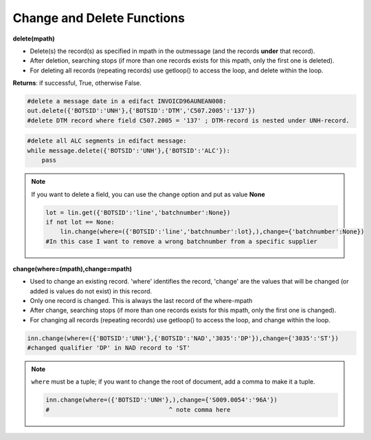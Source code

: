 Change and Delete Functions
===========================

**delete(mpath)**

* Delete(s) the record(s) as specified in mpath in the outmessage (and the records **under** that record).
* After deletion, searching stops (if more than one records exists for this mpath, only the first one is deleted). 
* For deleting all records (repeating records) use getloop() to access the loop, and delete within the loop.

**Returns**: if successful, True, otherwise False.

.. code-block:: python

    #delete a message date in a edifact INVOICD96AUNEAN008:
    out.delete({'BOTSID':'UNH'},{'BOTSID':'DTM','C507.2005':'137'}) 
    #delete DTM record where field C507.2005 = '137' ; DTM-record is nested under UNH-record.

.. code-block:: python

    #delete all ALC segments in edifact message:
    while message.delete({'BOTSID':'UNH'},{'BOTSID':'ALC'}):
        pass

.. note::
    If you want to delete a field, you can use the change option and put as value **None**

    .. code-block:: python

        lot = lin.get({'BOTSID':'line','batchnumber':None})
        if not lot == None:
            lin.change(where=({'BOTSID':'line','batchnumber':lot},),change={'batchnumber':None})
        #In this case I want to remove a wrong batchnumber from a specific supplier

**change(where=(mpath),change=mpath)**

* Used to change an existing record. 'where' identifies the record, 'change' are the values that will be changed (or added is values do not exist) in this record.
* Only one record is changed. This is always the last record of the where-mpath
* After change, searching stops (if more than one records exists for this mpath, only the first one is changed). 
* For changing all records (repeating records) use getloop() to access the loop, and change within the loop.

.. code-block:: python

    inn.change(where=({'BOTSID':'UNH'},{'BOTSID':'NAD','3035':'DP'}),change={'3035':'ST'}) 
    #changed qualifier 'DP' in NAD record to 'ST'

.. note::
    ``where`` must be a tuple; if you want to change the root of document, add a comma to make it a tuple.

    .. code-block:: python

        inn.change(where=({'BOTSID':'UNH'},),change={'S009.0054':'96A'})
        #                                 ^ note comma here
